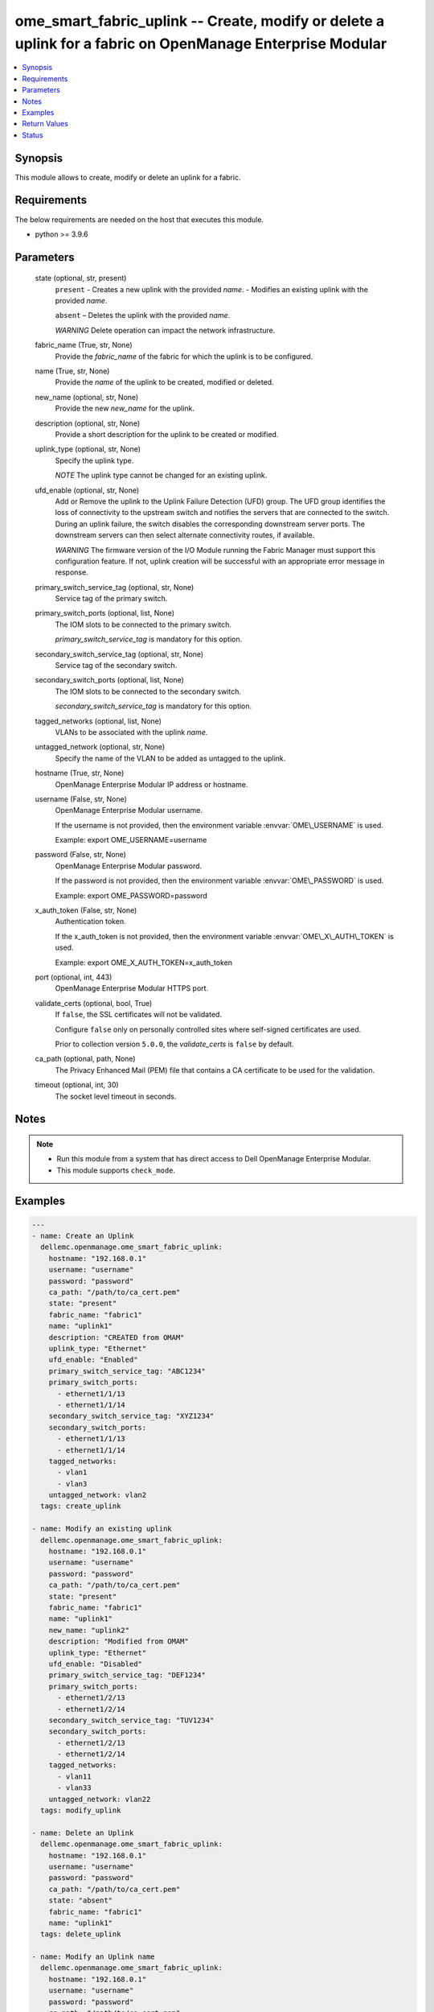 .. _ome_smart_fabric_uplink_module:


ome_smart_fabric_uplink -- Create, modify or delete a uplink for a fabric on OpenManage Enterprise Modular
==========================================================================================================

.. contents::
   :local:
   :depth: 1


Synopsis
--------

This module allows to create, modify or delete an uplink for a fabric.



Requirements
------------
The below requirements are needed on the host that executes this module.

- python \>= 3.9.6



Parameters
----------

  state (optional, str, present)
    \ :literal:`present`\  - Creates a new uplink with the provided \ :emphasis:`name`\ . - Modifies an existing uplink with the provided \ :emphasis:`name`\ .

    \ :literal:`absent`\  – Deletes the uplink with the provided \ :emphasis:`name`\ .

    \ :emphasis:`WARNING`\  Delete operation can impact the network infrastructure.


  fabric_name (True, str, None)
    Provide the \ :emphasis:`fabric\_name`\  of the fabric for which the uplink is to be configured.


  name (True, str, None)
    Provide the \ :emphasis:`name`\  of the uplink to be created, modified or deleted.


  new_name (optional, str, None)
    Provide the new \ :emphasis:`new\_name`\  for the uplink.


  description (optional, str, None)
    Provide a short description for the uplink to be created or modified.


  uplink_type (optional, str, None)
    Specify the uplink type.

    \ :emphasis:`NOTE`\  The uplink type cannot be changed for an existing uplink.


  ufd_enable (optional, str, None)
    Add or Remove the uplink to the Uplink Failure Detection (UFD) group. The UFD group identifies the loss of connectivity to the upstream switch and notifies the servers that are connected to the switch. During an uplink failure, the switch disables the corresponding downstream server ports. The downstream servers can then select alternate connectivity routes, if available.

    \ :emphasis:`WARNING`\  The firmware version of the I/O Module running the Fabric Manager must support this configuration feature. If not, uplink creation will be successful with an appropriate error message in response.


  primary_switch_service_tag (optional, str, None)
    Service tag of the primary switch.


  primary_switch_ports (optional, list, None)
    The IOM slots to be connected to the primary switch.

    \ :emphasis:`primary\_switch\_service\_tag`\  is mandatory for this option.


  secondary_switch_service_tag (optional, str, None)
    Service tag of the secondary switch.


  secondary_switch_ports (optional, list, None)
    The IOM slots to be connected to the secondary switch.

    \ :emphasis:`secondary\_switch\_service\_tag`\  is mandatory for this option.


  tagged_networks (optional, list, None)
    VLANs to be associated with the uplink \ :emphasis:`name`\ .


  untagged_network (optional, str, None)
    Specify the name of the VLAN to be added as untagged to the uplink.


  hostname (True, str, None)
    OpenManage Enterprise Modular IP address or hostname.


  username (False, str, None)
    OpenManage Enterprise Modular username.

    If the username is not provided, then the environment variable \ :envvar:`OME\_USERNAME`\  is used.

    Example: export OME\_USERNAME=username


  password (False, str, None)
    OpenManage Enterprise Modular password.

    If the password is not provided, then the environment variable \ :envvar:`OME\_PASSWORD`\  is used.

    Example: export OME\_PASSWORD=password


  x_auth_token (False, str, None)
    Authentication token.

    If the x\_auth\_token is not provided, then the environment variable \ :envvar:`OME\_X\_AUTH\_TOKEN`\  is used.

    Example: export OME\_X\_AUTH\_TOKEN=x\_auth\_token


  port (optional, int, 443)
    OpenManage Enterprise Modular HTTPS port.


  validate_certs (optional, bool, True)
    If \ :literal:`false`\ , the SSL certificates will not be validated.

    Configure \ :literal:`false`\  only on personally controlled sites where self-signed certificates are used.

    Prior to collection version \ :literal:`5.0.0`\ , the \ :emphasis:`validate\_certs`\  is \ :literal:`false`\  by default.


  ca_path (optional, path, None)
    The Privacy Enhanced Mail (PEM) file that contains a CA certificate to be used for the validation.


  timeout (optional, int, 30)
    The socket level timeout in seconds.





Notes
-----

.. note::
   - Run this module from a system that has direct access to Dell OpenManage Enterprise Modular.
   - This module supports \ :literal:`check\_mode`\ .




Examples
--------

.. code-block:: yaml+jinja

    
    ---
    - name: Create an Uplink
      dellemc.openmanage.ome_smart_fabric_uplink:
        hostname: "192.168.0.1"
        username: "username"
        password: "password"
        ca_path: "/path/to/ca_cert.pem"
        state: "present"
        fabric_name: "fabric1"
        name: "uplink1"
        description: "CREATED from OMAM"
        uplink_type: "Ethernet"
        ufd_enable: "Enabled"
        primary_switch_service_tag: "ABC1234"
        primary_switch_ports:
          - ethernet1/1/13
          - ethernet1/1/14
        secondary_switch_service_tag: "XYZ1234"
        secondary_switch_ports:
          - ethernet1/1/13
          - ethernet1/1/14
        tagged_networks:
          - vlan1
          - vlan3
        untagged_network: vlan2
      tags: create_uplink

    - name: Modify an existing uplink
      dellemc.openmanage.ome_smart_fabric_uplink:
        hostname: "192.168.0.1"
        username: "username"
        password: "password"
        ca_path: "/path/to/ca_cert.pem"
        state: "present"
        fabric_name: "fabric1"
        name: "uplink1"
        new_name: "uplink2"
        description: "Modified from OMAM"
        uplink_type: "Ethernet"
        ufd_enable: "Disabled"
        primary_switch_service_tag: "DEF1234"
        primary_switch_ports:
          - ethernet1/2/13
          - ethernet1/2/14
        secondary_switch_service_tag: "TUV1234"
        secondary_switch_ports:
          - ethernet1/2/13
          - ethernet1/2/14
        tagged_networks:
          - vlan11
          - vlan33
        untagged_network: vlan22
      tags: modify_uplink

    - name: Delete an Uplink
      dellemc.openmanage.ome_smart_fabric_uplink:
        hostname: "192.168.0.1"
        username: "username"
        password: "password"
        ca_path: "/path/to/ca_cert.pem"
        state: "absent"
        fabric_name: "fabric1"
        name: "uplink1"
      tags: delete_uplink

    - name: Modify an Uplink name
      dellemc.openmanage.ome_smart_fabric_uplink:
        hostname: "192.168.0.1"
        username: "username"
        password: "password"
        ca_path: "/path/to/ca_cert.pem"
        state: "present"
        fabric_name: "fabric1"
        name: "uplink1"
        new_name: "uplink2"
      tags: modify_uplink_name

    - name: Modify Uplink ports
      dellemc.openmanage.ome_smart_fabric_uplink:
        hostname: "192.168.0.1"
        username: "username"
        password: "password"
        ca_path: "/path/to/ca_cert.pem"
        state: "present"
        fabric_name: "fabric1"
        name: "uplink1"
        description: "uplink ports modified"
        primary_switch_service_tag: "ABC1234"
        primary_switch_ports:
          - ethernet1/1/6
          - ethernet1/1/7
        secondary_switch_service_tag: "XYZ1234"
        secondary_switch_ports:
          - ethernet1/1/9
          - ethernet1/1/10
      tags: modify_ports

    - name: Modify Uplink networks
      dellemc.openmanage.ome_smart_fabric_uplink:
        hostname: "192.168.0.1"
        username: "username"
        password: "password"
        ca_path: "/path/to/ca_cert.pem"
        state: "present"
        fabric_name: "fabric1"
        name: "create1"
        description: "uplink networks modified"
        tagged_networks:
          - vlan4
      tags: modify_networks



Return Values
-------------

msg (always, str, Successfully modified the uplink.)
  Overall status of the uplink operation.


uplink_id (when I(state=present), str, ddc3d260-fd71-46a1-97f9-708e12345678)
  Returns the ID when an uplink is created or modified.


additional_info (when I(state=present) and additional information present in response., dict, {'error': {'@Message.ExtendedInfo': [{'Message': 'Unable to configure the Uplink Failure Detection mode on the uplink because the firmware version of the I/O Module running the Fabric Manager does not support the configuration feature.', 'MessageArgs': [], 'MessageId': 'CDEV7151', 'RelatedProperties': [], 'Resolution': "Update the firmware version of the I/O Module running the Fabric Manager and retry the operation. For information about the recommended I/O Module firmware versions, see the OpenManage Enterprise-Modular User's Guide available on the support site.", 'Severity': 'Informational'}], 'code': 'Base.1.0.GeneralError', 'message': 'A general error has occurred. See ExtendedInfo for more information.'}})
  Additional details of the fabric operation.


error_info (on HTTP error, dict, {'error': {'code': 'Base.1.0.GeneralError', 'message': 'A general error has occurred. See ExtendedInfo for more information.', '@Message.ExtendedInfo': [{'MessageId': 'CGEN1006', 'RelatedProperties': [], 'Message': 'Unable to complete the request because the resource URI does not exist or is not implemented.', 'MessageArgs': [], 'Severity': 'Critical', 'Resolution': "Check the request resource URI. Refer to the OpenManage Enterprise-Modular User's Guide for more information about resource URI and its properties."}]}})
  Details of the HTTP Error.





Status
------





Authors
~~~~~~~

- Jagadeesh N V(@jagadeeshnv)

